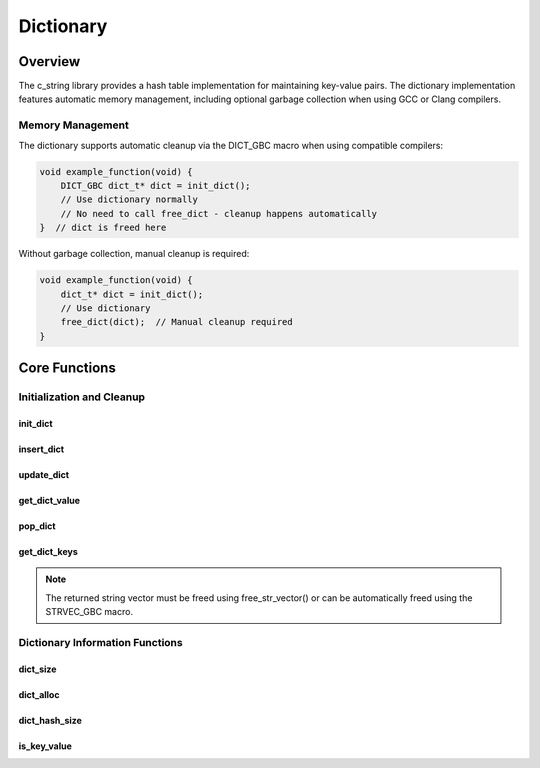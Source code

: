 **********
Dictionary
**********

Overview
========

The c_string library provides a hash table implementation for maintaining key-value
pairs. The dictionary implementation features automatic memory management, including
optional garbage collection when using GCC or Clang compilers.

Memory Management
-----------------

The dictionary supports automatic cleanup via the DICT_GBC macro when using 
compatible compilers:

.. code-block:: c

   void example_function(void) {
       DICT_GBC dict_t* dict = init_dict();
       // Use dictionary normally
       // No need to call free_dict - cleanup happens automatically
   }  // dict is freed here

Without garbage collection, manual cleanup is required:

.. code-block:: c

   void example_function(void) {
       dict_t* dict = init_dict();
       // Use dictionary
       free_dict(dict);  // Manual cleanup required
   }

Core Functions
==============

Initialization and Cleanup
--------------------------

init_dict
~~~~~~~~~
.. c:function:: dict_t* init_dict(void)

   Creates and initializes a new dictionary with a default capacity of 3 buckets.

   :returns: Pointer to new dictionary, or NULL on allocation failure
   :raises: Sets errno to ENOMEM if memory allocation fails

   Example:

   .. code-block:: c

      // With garbage collection
      DICT_GBC dict_t* dict = init_dict();
      if (!dict) {
          fprintf(stderr, "Dictionary initialization failed\n");
          return;
      }
      
      // Without garbage collection
      dict_t* dict = init_dict();
      if (!dict) {
          fprintf(stderr, "Dictionary initialization failed\n");
          return;
      }
      // ... use dictionary ...
      free_dict(dict);

insert_dict
~~~~~~~~~~~
.. c:function:: bool insert_dict(dict_t* dict, const char* key, size_t value)

   Inserts a new key-value pair into the dictionary. Will automatically resize
   the dictionary if the load factor exceeds the threshold.

   :param dict: Target dictionary
   :param key: String key to insert (will be copied)
   :param value: Value to associate with key
   :returns: true if successful, false if key exists or on error
   :raises: Sets errno to EINVAL for NULL inputs or duplicate key, ENOMEM for allocation failure

   Example:

   .. code-block:: c

      DICT_GBC dict_t* dict = init_dict();
      
      // Insert some values
      if (insert_dict(dict, "temperature", 98.6)) {
          printf("Temperature added\n");
      }
      
      // Trying to insert duplicate key
      if (!insert_dict(dict, "temperature", 99.1)) {
          printf("Key already exists\n");
      }

update_dict
~~~~~~~~~~~
.. c:function:: bool update_dict(dict_t* dict, char* key, size_t value)

  Updates the value associated with an existing key in the dictionary.
  Will not add the key if it doesn't exist.

  :param dict: Target dictionary
  :param key: Key whose value will be updated
  :param value: New value to store
  :returns: true if key found and updated, false if key not found or on error
  :raises: Sets errno to EINVAL if key not found or inputs invalid

  Example:

  .. code-block:: c

     DICT_GBC dict_t* dict = init_dict();
     
     // Insert initial value
     insert_dict(dict, "count", 1);
     
     // Update existing value
     if (update_dict(dict, "count", 2)) {
         printf("Value updated\n");
     }
     
     // Try to update non-existent key
     if (!update_dict(dict, "missing", 5)) {
         printf("Key not found\n");
     }

get_dict_value
~~~~~~~~~~~~~~
.. c:function:: const size_t get_dict_value(const dict_t* dict, char* key)

  Retrieves the value associated with a key without removing it from the dictionary.

  :param dict: Source dictionary
  :param key: Key to look up
  :returns: Value associated with key, or LONG_MAX if not found
  :raises: Sets errno to EINVAL if inputs invalid

  Example:

  .. code-block:: c

     DICT_GBC dict_t* dict = init_dict();
     insert_dict(dict, "pi", 3.14159);
     
     size_t value = get_dict_value(dict, "pi");
     if (value != LONG_MAX) {
         printf("Pi = %f\n", value);
     }
     
     // Looking up non-existent key
     if (get_dict_value(dict, "e") == LONG_MAX) {
         printf("Key 'e' not found\n");
     }

pop_dict
~~~~~~~~
.. c:function:: size_t pop_dict(dict_t* dict, char* key)

  Removes a key-value pair from the dictionary and returns the value.
  The key and its associated memory are freed.

  :param dict: Target dictionary
  :param key: Key to remove
  :returns: Value associated with removed key, or LONG_MAX if not found
  :raises: Sets errno to EINVAL if inputs invalid

  Example:

  .. code-block:: c

     DICT_GBC dict_t* dict = init_dict();
     insert_dict(dict, "temp", 72.5);
     
     // Remove and get value
     size_t value = pop_dict(dict, "temp");
     if (value != LONG_MAX) {
         printf("Popped value: %f\n", value);
     }
     
     // Key no longer exists
     if (get_dict_value(dict, "temp") == LONG_MAX) {
         printf("Key was successfully removed\n");
     }

get_dict_keys
~~~~~~~~~~~~~
.. c:function:: string_v* get_dict_keys(const dict_t* dict)

   Creates a string vector containing all keys from the dictionary.
   The order of keys in the vector is not guaranteed.

   :param dict: Source dictionary
   :returns: New string vector containing all dictionary keys, or NULL on error
   :raises: Sets errno to EINVAL if dict is NULL, ENOMEM on allocation failure

   Example:

   .. code-block:: c

      dict_t* dict = init_dict();
      insert_dict(dict, "name", 1.0);
      insert_dict(dict, "age", 2.0);
      insert_dict(dict, "city", 3.0);
      
      STRVEC_GBC string_v* keys = get_dict_keys(dict);
      if (keys) {
          printf("Dictionary keys:\n");
          for (size_t i = 0; i < str_vector_size(keys); i++) {
              printf("%s\n", get_string(str_vector_index(keys, i)));
          }
      }
      
      free_dict(dict);

   Output::

      Dictionary keys:
      name
      age
      city

.. note::

      The returned string vector must be freed using free_str_vector()
      or can be automatically freed using the STRVEC_GBC macro.

Dictionary Information Functions
--------------------------------

.. _dict-size-func:

dict_size
~~~~~~~~~
.. c:function:: const size_t dict_size(const dict_t* dict)

  Returns the number of key-value pairs currently stored in the dictionary.
  The developer can also use the :ref:`s_size <s-size-macro>` macro in
  place of this function.

  :param dict: Dictionary to query
  :returns: Number of key-value pairs, or LONG_MAX on error
  :raises: Sets errno to EINVAL if dict is NULL

  Example:

  .. code-block:: c

     DICT_GBC dict_t* dict = init_dict();
     insert_dict(dict, "one", 1);
     insert_dict(dict, "two", 2);
     
     printf("Dictionary contains %zu items\n", dict_size(dict));

.. _dict-alloc-func:

dict_alloc
~~~~~~~~~~
.. c:function:: const size_t dict_alloc(const dict_t* dict)

  Returns the current allocation size (number of buckets) in the dictionary.
  The developer can also use the :ref:`s_alloc <s-alloc-macro>` macro in
  place of this function.

  :param dict: Dictionary to query
  :returns: Current bucket count, or LONG_MAX on error
  :raises: Sets errno to EINVAL if dict is NULL

  Example:

  .. code-block:: c

     DICT_GBC dict_t* dict = init_dict();
     printf("Initial bucket count: %zu\n", dict_alloc(dict));
     
     // Add items until resize occurs
     for (int i = 0; i < 10; i++) {
         char key[10];
         sprintf(key, "key%d", i);
         insert_dict(dict, key, i);
         printf("Bucket count: %zu\n", dict_alloc(dict));
     }

dict_hash_size
~~~~~~~~~~~~~~
.. c:function:: const size_t dict_hash_size(const dict_t* dict)

  Returns the total number of hash entries in the dictionary.
  This may differ from dict_size() due to hash collisions.

  :param dict: Dictionary to query
  :returns: Number of hash entries, or LONG_MAX on error
  :raises: Sets errno to EINVAL if dict is NULL

is_key_value
~~~~~~~~~~~~
.. c:function:: bool is_key_value(const dict_t* dict, const char* key)

  Checks if a key exists in the dictionary.

  :param dict: Dictionary to search
  :param key: Key to look for
  :returns: true if key exists, false if not found or on error
  :raises: Sets errno to EINVAL if inputs invalid

  Example:

  .. code-block:: c

     DICT_GBC dict_t* dict = init_dict();
     insert_dict(dict, "exists", 1);
     
     if (is_key_value(dict, "exists")) {
         printf("Key found\n");
     }
     
     if (!is_key_value(dict, "missing")) {
         printf("Key not found\n");
     }
